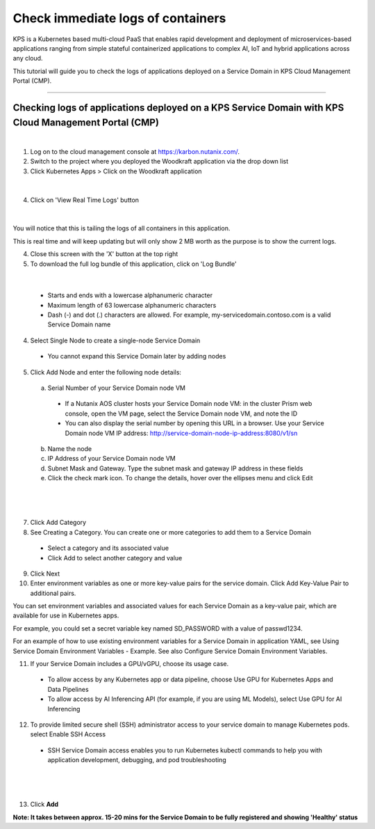 Check immediate logs of containers
====================================================================

KPS is a Kubernetes based multi-cloud PaaS that enables rapid
development and deployment of microservices-based applications ranging
from simple stateful containerized applications to complex AI, IoT and
hybrid applications across any cloud.

This tutorial will guide you to check the logs of applications deployed on a 
Service Domain in KPS Cloud Management Portal (CMP).

--------------

Checking logs of applications deployed on a KPS Service Domain with KPS Cloud Management Portal (CMP)
-------------------------------------------
|
1. Log on to the cloud management console at https://karbon.nutanix.com/.

2. Switch to the project where you deployed the Woodkraft application via the drop down list

3. Click Kubernetes Apps > Click on the Woodkraft application

.. figure:: img/k8sapps01.png
   :alt: K8s apps 01   
|

4. Click on 'View Real Time Logs' button

.. figure:: img/k8sapps02.png
   :alt: K8s apps 02   
|

You will notice that this is tailing the logs of all containers in this application. 

This is real time and will keep updating but will only show 2 MB worth as the purpose is to show the current logs.

4. Close this screen with the 'X' button at the top right 

5. To download the full log bundle of this application, click on 'Log Bundle'

.. figure:: img/k8sapps03.png
   :alt: K8s apps 03   
|

  * Starts and ends with a lowercase alphanumeric character
  * Maximum length of 63 lowercase alphanumeric characters
  * Dash (-) and dot (.) characters are allowed. For example, my-servicedomain.contoso.com is a valid Service Domain name

4. Select Single Node to create a single-node Service Domain
  * You cannot expand this Service Domain later by adding nodes

5. Click Add Node and enter the following node details:
  a. Serial Number of your Service Domain node VM
    * If a Nutanix AOS cluster hosts your Service Domain node VM: in the cluster Prism web console, open the VM page, select the Service Domain node VM, and note the ID
    * You can also display the serial number by opening this URL in a browser. Use your Service Domain node VM IP address: http://service-domain-node-ip-address:8080/v1/sn
  b. Name the node
  c. IP Address of your Service Domain node VM
  d. Subnet Mask and Gateway. Type the subnet mask and gateway IP address in these fields
  e. Click the check mark icon. To change the details, hover over the ellipses menu and click Edit

|
.. figure:: img/kpsaddsd01.png
   :alt: Add SD 01   
|

7. Click Add Category 

8. See Creating a Category. You can create one or more categories to add them to a Service Domain
  * Select a category and its associated value
  * Click Add to select another category and value

9. Click Next

10. Enter environment variables as one or more key-value pairs for the service domain. Click Add Key-Value Pair to additional pairs.

You can set environment variables and associated values for each Service Domain as a key-value pair, which are available for use in Kubernetes apps.

For example, you could set a secret variable key named SD_PASSWORD with a value of passwd1234.

For an example of how to use existing environment variables for a Service Domain in application YAML, see Using Service Domain Environment Variables - Example. See also Configure Service Domain Environment Variables.

11. If your Service Domain includes a GPU/vGPU, choose its usage case.
  * To allow access by any Kubernetes app or data pipeline, choose Use GPU for Kubernetes Apps and Data Pipelines
  * To allow access by AI Inferencing API (for example, if you are using ML Models), select Use GPU for AI Inferencing

12. To provide limited secure shell (SSH) administrator access to your service domain to manage Kubernetes pods. select Enable SSH Access
  * SSH Service Domain access enables you to run Kubernetes kubectl commands to help you with application development, debugging, and pod troubleshooting

|
.. figure:: img/kpsaddsd02.png
   :alt: Add SD 02   
|

13. Click **Add**

**Note: It takes between approx. 15-20 mins for the Service Domain to be fully registered and showing 'Healthy' status** 
